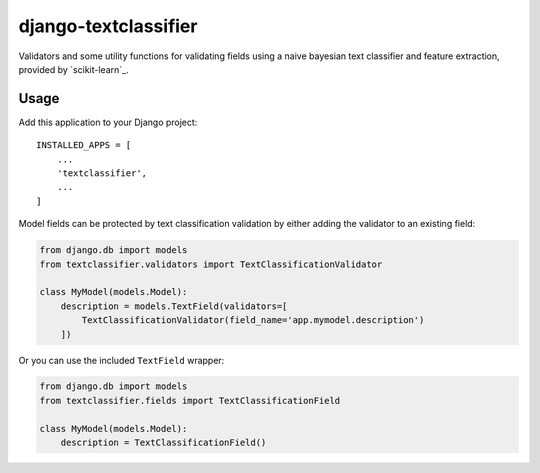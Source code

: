 django-textclassifier
=====================

Validators and some utility functions for validating fields using a naive
bayesian text classifier and feature extraction, provided by `scikit-learn`_.

.. _sklearn: http://scikit-learn.org/

Usage
-----

Add this application to your Django project::

    INSTALLED_APPS = [
        ...
        'textclassifier',
        ...
    ]

Model fields can be protected by text classification validation by either
adding the validator to an existing field:

.. code:: python

    from django.db import models
    from textclassifier.validators import TextClassificationValidator

    class MyModel(models.Model):
        description = models.TextField(validators=[
            TextClassificationValidator(field_name='app.mymodel.description')
        ])

Or you can use the included ``TextField`` wrapper:

.. code:: python

    from django.db import models
    from textclassifier.fields import TextClassificationField

    class MyModel(models.Model):
        description = TextClassificationField()
